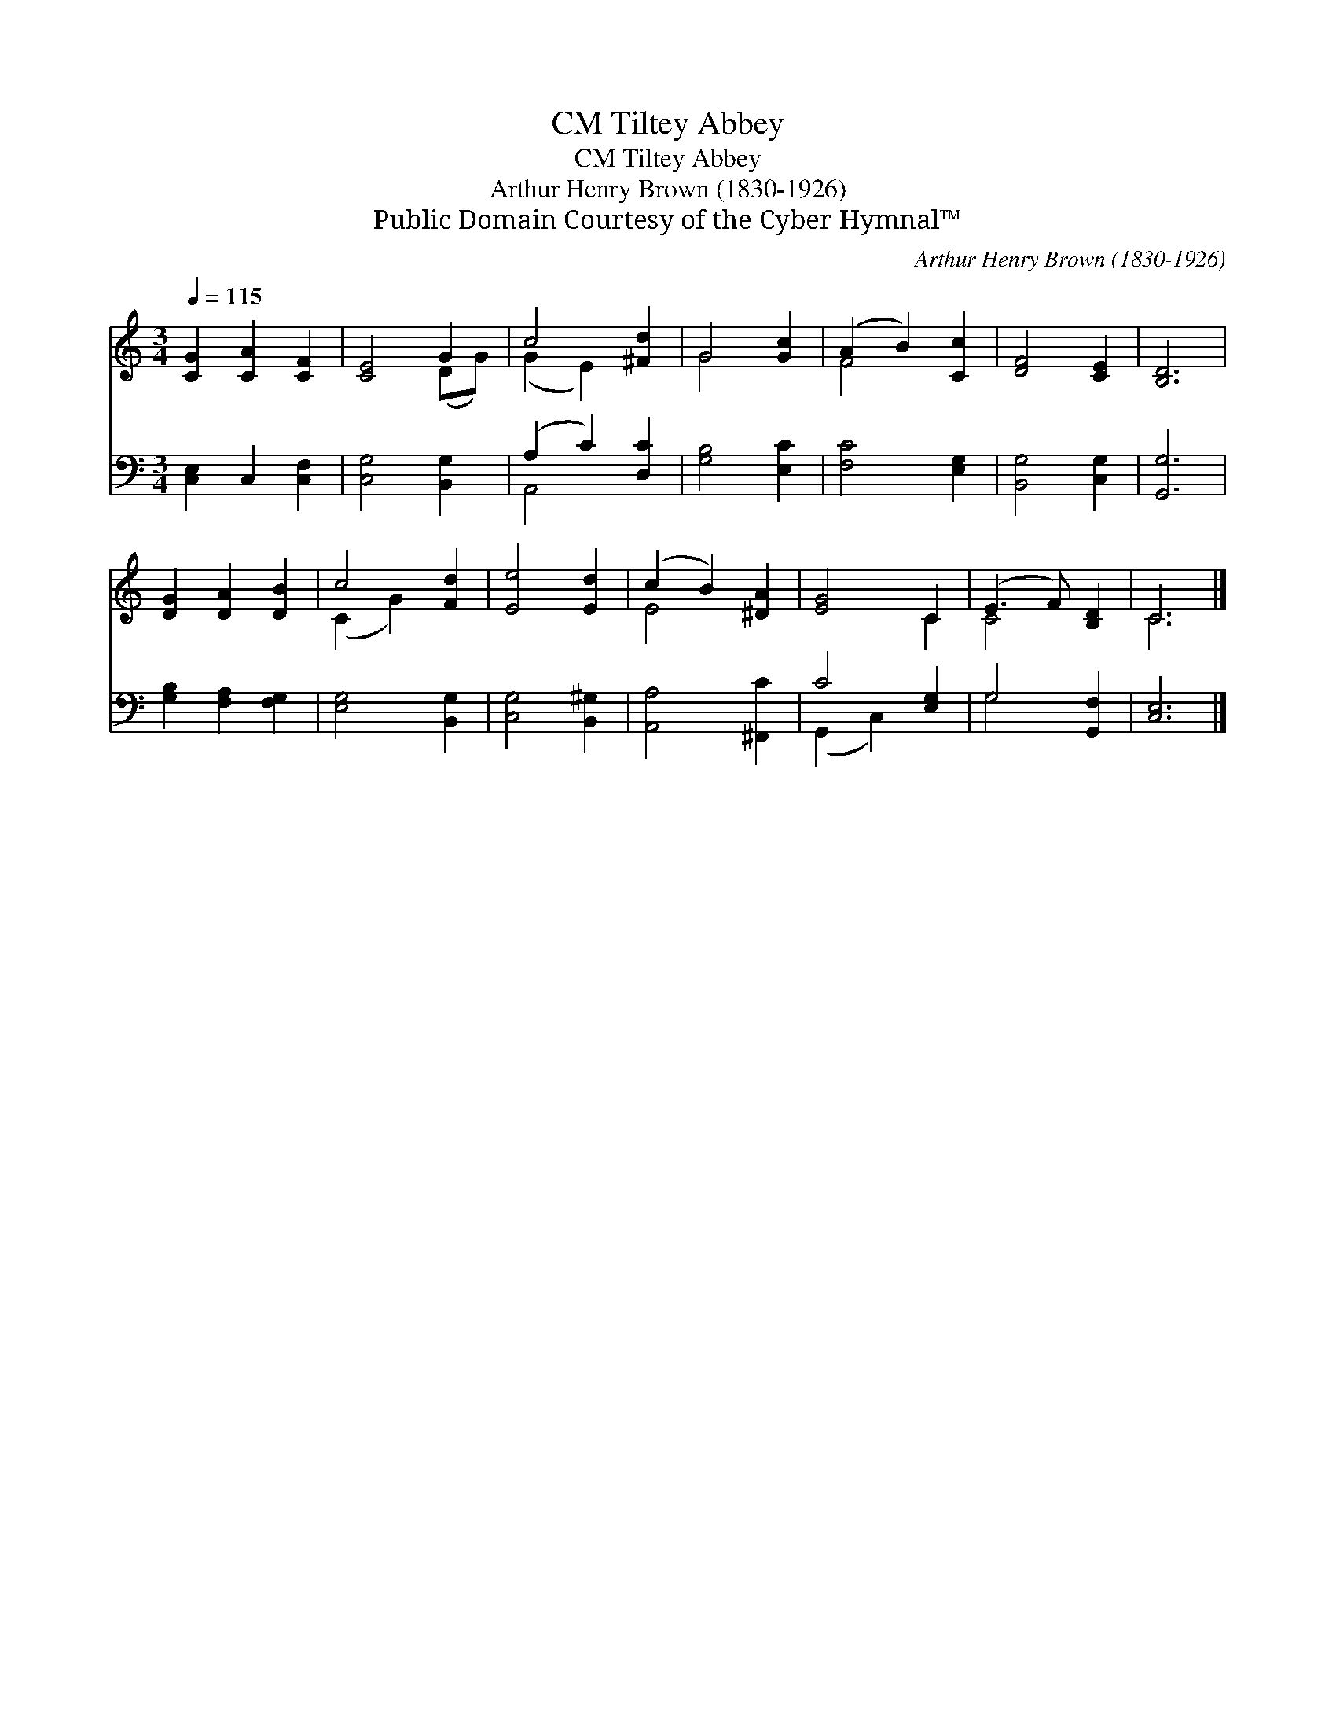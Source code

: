 X:1
T:Tiltey Abbey, CM
T:Tiltey Abbey, CM
T:Arthur Henry Brown (1830-1926)
T:Public Domain Courtesy of the Cyber Hymnal™
C:Arthur Henry Brown (1830-1926)
Z:Public Domain
Z:Courtesy of the Cyber Hymnal™
%%score ( 1 2 ) ( 3 4 )
L:1/8
Q:1/4=115
M:3/4
K:C
V:1 treble 
V:2 treble 
V:3 bass 
V:4 bass 
V:1
 [CG]2 [CA]2 [CF]2 | [CE]4 G2 | c4 [^Fd]2 | G4 [Gc]2 | (A2 B2) [Cc]2 | [DF]4 [CE]2 | [B,D]6 | %7
 [DG]2 [DA]2 [DB]2 | c4 [Fd]2 | [Ee]4 [Ed]2 | (c2 B2) [^DA]2 | [EG]4 C2 | (E3 F) [B,D]2 | C6 |] %14
V:2
 x6 | x4 (DG) | (G2 E2) x2 | G4 x2 | F4 x2 | x6 | x6 | x6 | (C2 G2) x2 | x6 | E4 x2 | x4 C2 | %12
 C4 x2 | C6 |] %14
V:3
 [C,E,]2 C,2 [C,F,]2 | [C,G,]4 [B,,G,]2 | (A,2 C2) [D,C]2 | [G,B,]4 [E,C]2 | [F,C]4 [E,G,]2 | %5
 [B,,G,]4 [C,G,]2 | [G,,G,]6 | [G,B,]2 [F,A,]2 [F,G,]2 | [E,G,]4 [B,,G,]2 | [C,G,]4 [B,,^G,]2 | %10
 [A,,A,]4 [^F,,C]2 | C4 [E,G,]2 | G,4 [G,,F,]2 | [C,E,]6 |] %14
V:4
 x6 | x6 | A,,4 x2 | x6 | x6 | x6 | x6 | x6 | x6 | x6 | x6 | (G,,2 C,2) x2 | G,4 x2 | x6 |] %14

